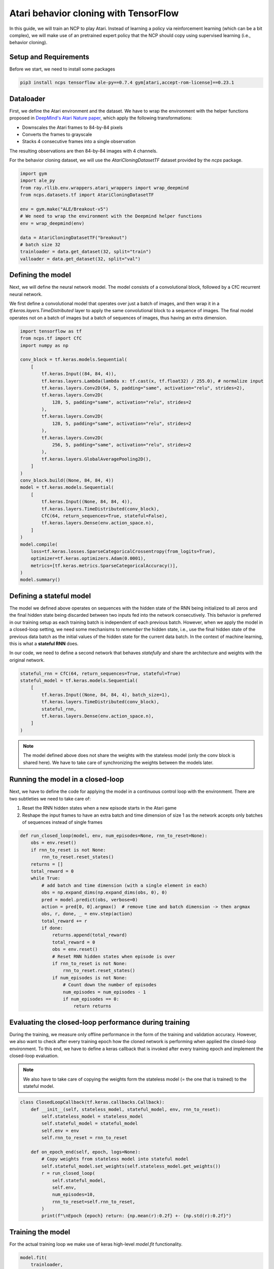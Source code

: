 Atari behavior cloning with TensorFlow
=========================

In this guide, we will train an NCP to play Atari.
Instead of learning a policy via reinforcement learning (which can be a bit complex), we will
make use of an pretrained expert policy that the NCP should copy using supervised learning (i.e., behavior cloning).

.. image:: ../img/breakout.webp
   :align: center


Setup and Requirements
-------------------------------------
Before we start, we need to install some packages

.. code-block:: bash

    pip3 install ncps tensorflow ale-py==0.7.4 gym[atari,accept-rom-license]==0.23.1

Dataloader
-------------------------------------
First, we define the Atari environment and the dataset.
We have to wrap the environment with the helper functions proposed in `DeepMind's Atari Nature paper <https://www.nature.com/articles/nature14236>`_, which apply the following transformations:

* Downscales the Atari frames to 84-by-84 pixels
* Converts the frames to grayscale
* Stacks 4 consecutive frames into a single observation

The resulting observations are then 84-by-84 images with 4 channels.

For the behavior cloning dataset, we will use the `AtariCloningDatasetTF` dataset provided by the `ncps` package.

.. code-block:: python

    import gym
    import ale_py
    from ray.rllib.env.wrappers.atari_wrappers import wrap_deepmind
    from ncps.datasets.tf import AtariCloningDatasetTF

    env = gym.make("ALE/Breakout-v5")
    # We need to wrap the environment with the Deepmind helper functions
    env = wrap_deepmind(env)

    data = AtariCloningDatasetTF("breakout")
    # batch size 32
    trainloader = data.get_dataset(32, split="train")
    valloader = data.get_dataset(32, split="val")


Defining the model
-------------------------------------
Next, we will define the neural network model.
The model consists of a convolutional block, followed by a CfC recurrent neural network.

We first define a convolutional model that operates over just a batch of images, and then wrap it in a
`tf.keras.layers.TimeDistributed` layer to apply the same convolutional block to a sequence of images.
The final model operates not on a batch of images but a batch of sequences of images, thus having an extra dimension.

.. code-block:: python

    import tensorflow as tf
    from ncps.tf import CfC
    import numpy as np

    conv_block = tf.keras.models.Sequential(
        [
            tf.keras.Input((84, 84, 4)),
            tf.keras.layers.Lambda(lambda x: tf.cast(x, tf.float32) / 255.0), # normalize input
            tf.keras.layers.Conv2D(64, 5, padding="same", activation="relu", strides=2),
            tf.keras.layers.Conv2D(
                128, 5, padding="same", activation="relu", strides=2
            ),
            tf.keras.layers.Conv2D(
                128, 5, padding="same", activation="relu", strides=2
            ),
            tf.keras.layers.Conv2D(
                256, 5, padding="same", activation="relu", strides=2
            ),
            tf.keras.layers.GlobalAveragePooling2D(),
        ]
    )
    conv_block.build((None, 84, 84, 4))
    model = tf.keras.models.Sequential(
        [
            tf.keras.Input((None, 84, 84, 4)),
            tf.keras.layers.TimeDistributed(conv_block),
            CfC(64, return_sequences=True, stateful=False),
            tf.keras.layers.Dense(env.action_space.n),
        ]
    )
    model.compile(
        loss=tf.keras.losses.SparseCategoricalCrossentropy(from_logits=True),
        optimizer=tf.keras.optimizers.Adam(0.0001),
        metrics=[tf.keras.metrics.SparseCategoricalAccuracy()],
    )
    model.summary()


Defining a stateful model
-------------------------------------
The model we defined above operates on sequences with the hidden state of the RNN being initialized to all zeros and the final hidden state being discarded between two inputs fed into the network consecutively. This behavior is preferred in our training setup as each training batch is independent of each previous batch.
However, when we apply the model in a closed-loop setting, we need some mechanisms to *remember* the hidden state, i.e., use the final hidden state of the previous data batch as the initial values of the hidden state for the current data batch.
In the context of machine learning, this is what a **stateful RNN** does.

In our code, we need to define a second network that behaves *statefully* and share the architecture and weights with the original network.

.. code-block:: python

    stateful_rnn = CfC(64, return_sequences=True, stateful=True)
    stateful_model = tf.keras.models.Sequential(
        [
            tf.keras.Input((None, 84, 84, 4), batch_size=1),
            tf.keras.layers.TimeDistributed(conv_block),
            stateful_rnn,
            tf.keras.layers.Dense(env.action_space.n),
        ]
    )

.. note::
    The model defined above does not share the weights with the stateless model (only the conv block is shared here). We have to take care of synchronizing the weights between the models later.

Running the model in a closed-loop
-------------------------------------
Next, we have to define the code for applying the model in a continuous control loop with the environment.
There are two subtleties we need to take care of:

#. Reset the RNN hidden states when a new episode starts in the Atari game
#. Reshape the input frames to have an extra batch and time dimension of size 1 as the network accepts only batches of sequences instead of single frames

.. code-block:: python

    def run_closed_loop(model, env, num_episodes=None, rnn_to_reset=None):
        obs = env.reset()
        if rnn_to_reset is not None:
            rnn_to_reset.reset_states()
        returns = []
        total_reward = 0
        while True:
            # add batch and time dimension (with a single element in each)
            obs = np.expand_dims(np.expand_dims(obs, 0), 0)
            pred = model.predict(obs, verbose=0)
            action = pred[0, 0].argmax()  # remove time and batch dimension -> then argmax
            obs, r, done, _ = env.step(action)
            total_reward += r
            if done:
                returns.append(total_reward)
                total_reward = 0
                obs = env.reset()
                # Reset RNN hidden states when episode is over
                if rnn_to_reset is not None:
                    rnn_to_reset.reset_states()
                if num_episodes is not None:
                    # Count down the number of episodes
                    num_episodes = num_episodes - 1
                    if num_episodes == 0:
                        return returns

Evaluating the closed-loop performance during training
-------------------------------------
During the training, we measure only offline performance in the form of the training and validation accuracy.
However, we also want to check after every training epoch how the cloned network is performing when applied the closed-loop environment.
To this end, we have to define a keras callback that is invoked after every training epoch and implement the closed-loop evaluation.

.. note::
    We also have to take care of copying the weights form the stateless model (= the one that is trained) to the stateful model.

.. code-block:: python

    class ClosedLoopCallback(tf.keras.callbacks.Callback):
        def __init__(self, stateless_model, stateful_model, env, rnn_to_reset):
            self.stateless_model = stateless_model
            self.stateful_model = stateful_model
            self.env = env
            self.rnn_to_reset = rnn_to_reset

        def on_epoch_end(self, epoch, logs=None):
            # Copy weights from stateless model into stateful model
            self.stateful_model.set_weights(self.stateless_model.get_weights())
            r = run_closed_loop(
                self.stateful_model,
                self.env,
                num_episodes=10,
                rnn_to_reset=self.rnn_to_reset,
            )
            print(f"\nEpoch {epoch} return: {np.mean(r):0.2f} +- {np.std(r):0.2f}")


Training the model
-------------------------------------
For the actual training loop we make use of keras high-level `model.fit` functionality.

.. code-block:: python

    model.fit(
        trainloader,
        epochs=50,
        validation_data=valloader,
        callbacks=[
            ClosedLoopCallback(model, stateful_model, env, rnn_to_reset=stateful_rnn)
        ],
    )

After the training is completed we can display in a window how the model plays the game.

.. code-block:: python

    # Visualize Atari game and play endlessly
    stateful_model.set_weights(model.get_weights())
    env = gym.make("ALE/Breakout-v5", render_mode="human")
    env = wrap_deepmind(env)
    run_closed_loop(model, env, rnn_to_reset=stateful_rnn)

The full source code can be downloaded `here <https://github.com/mlech26l/ncps/blob/master/examples/atari_tf.py>`_

.. note::
    At a validation accuracy of about 92% the behavior cloning data usually implies a decent closed-loop performance of the cloned agent

The output of the full script is something like:

.. code-block:: text

    > Model: "sequential_1"
    > _________________________________________________________________
    >  Layer (type)                Output Shape              Param #
    > =================================================================
    >  time_distributed (TimeDistr  (None, None, 256)        1440576
    >  ibuted)
    >
    >  cf_c (CfC)                  (None, None, 64)          74112
    >
    >  dense (Dense)               (None, None, 4)           260
    >
    > =================================================================
    > Total params: 1,514,948
    > Trainable params: 1,514,948
    > Non-trainable params: 0
    > _________________________________________________________________
    > Epoch 1/50
    > 2022-10-11 15:45:55.524895: I tensorflow/stream_executor/cuda/cuda_dnn.cc:384] Loaded cuDNN version 8302
    > 2022-10-11 15:45:56.037075: I tensorflow/core/platform/default/subprocess.cc:304] Start cannot spawn child process: No such file or directory
    > 938/938 [==============================] - ETA: 0s - loss: 0.4964 - sparse_categorical_accuracy: 0.8305
    > Epoch 0 return: 2.50 +- 1.91
    > 938/938 [==============================] - 413s 436ms/step - loss: 0.4964 - sparse_categorical_accuracy: 0.8305 - val_loss: 0.3931 - val_sparse_categorical_accuracy: 0.8633
    > Epoch 2/50
    > 938/938 [==============================] - ETA: 0s - loss: 0.3521 - sparse_categorical_accuracy: 0.8752
    > Epoch 1 return: 4.00 +- 3.58
    > 938/938 [==============================] - 450s 480ms/step - loss: 0.3521 - sparse_categorical_accuracy: 0.8752 - val_loss: 0.3168 - val_sparse_categorical_accuracy: 0.8884
    > Epoch 3/50
    > 938/938 [==============================] - ETA: 0s - loss: 0.3009 - sparse_categorical_accuracy: 0.8918
    > Epoch 2 return: 5.30 +- 3.32
    > 938/938 [==============================] - 469s 501ms/step - loss: 0.3009 - sparse_categorical_accuracy: 0.8918 - val_loss: 0.2732 - val_sparse_categorical_accuracy: 0.9020
    > Epoch 4/50
    > 938/938 [==============================] - ETA: 0s - loss: 0.2690 - sparse_categorical_accuracy: 0.9029
    > Epoch 3 return: 13.90 +- 9.54
    > 938/938 [==============================] - 514s 548ms/step - loss: 0.2690 - sparse_categorical_accuracy: 0.9029 - val_loss: 0.2485 - val_sparse_categorical_accuracy: 0.9103
    > Epoch 5/50
    > 938/938 [==============================] - ETA: 0s - loss: 0.2501 - sparse_categorical_accuracy: 0.9095
    > Epoch 4 return: 15.50 +- 14.33
    > 938/938 [==============================] - 516s 550ms/step - loss: 0.2501 - sparse_categorical_accuracy: 0.9095 - val_loss: 0.2475 - val_sparse_categorical_accuracy: 0.9107
    > Epoch 6/50
    > 938/938 [==============================] - ETA: 0s - loss: 0.2361 - sparse_categorical_accuracy: 0.9145
    > Epoch 5 return: 16.00 +- 12.49
    > 938/938 [==============================] - 514s 548ms/step - loss: 0.2361 - sparse_categorical_accuracy: 0.9145 - val_loss: 0.2363 - val_sparse_categorical_accuracy: 0.9150
    > Epoch 7/50
    > 938/938 [==============================] - ETA: 0s - loss: 0.2257 - sparse_categorical_accuracy: 0.9184
    > Epoch 6 return: 35.60 +- 30.20
    > 938/938 [==============================] - 508s 542ms/step - loss: 0.2257 - sparse_categorical_accuracy: 0.9184 - val_loss: 0.2256 - val_sparse_categorical_accuracy: 0.9183
    > Epoch 8/50
    > 938/938 [==============================] - ETA: 0s - loss: 0.2173 - sparse_categorical_accuracy: 0.9213
    > Epoch 7 return: 7.70 +- 5.59
    > 938/938 [==============================] - 501s 534ms/step - loss: 0.2173 - sparse_categorical_accuracy: 0.9213 - val_loss: 0.2179 - val_sparse_categorical_accuracy: 0.9207
    > Epoch 9/50
    > 938/938 [==============================] - ETA: 0s - loss: 0.2095 - sparse_categorical_accuracy: 0.9239
    > Epoch 8 return: 67.40 +- 81.60
    > 938/938 [==============================] - 555s 592ms/step - loss: 0.2095 - sparse_categorical_accuracy: 0.9239 - val_loss: 0.2045 - val_sparse_categorical_accuracy: 0.9265
    > Epoch 10/50
    > 938/938 [==============================] - ETA: 0s - loss: 0.2032 - sparse_categorical_accuracy: 0.9263
    > Epoch 9 return: 15.20 +- 12.16
    > 938/938 [==============================] - 523s 558ms/step - loss: 0.2032 - sparse_categorical_accuracy: 0.9263 - val_loss: 0.1962 - val_sparse_categorical_accuracy: 0.9290
    > Epoch 11/50
    > 938/938 [==============================] - ETA: 0s - loss: 0.1983 - sparse_categorical_accuracy: 0.9279
    > Epoch 10 return: 26.50 +- 27.98
    > 938/938 [==============================] - 512s 546ms/step - loss: 0.1983 - sparse_categorical_accuracy: 0.9279 - val_loss: 0.2180 - val_sparse_categorical_accuracy: 0.9210
    > Epoch 12/50
    > 938/938 [==============================] - ETA: 0s - loss: 0.1926 - sparse_categorical_accuracy: 0.9302
    > Epoch 11 return: 53.00 +- 79.22
    > 938/938 [==============================] - 1846s 2s/step - loss: 0.1926 - sparse_categorical_accuracy: 0.9302 - val_loss: 0.1924 - val_sparse_categorical_accuracy: 0.9311
    > ....